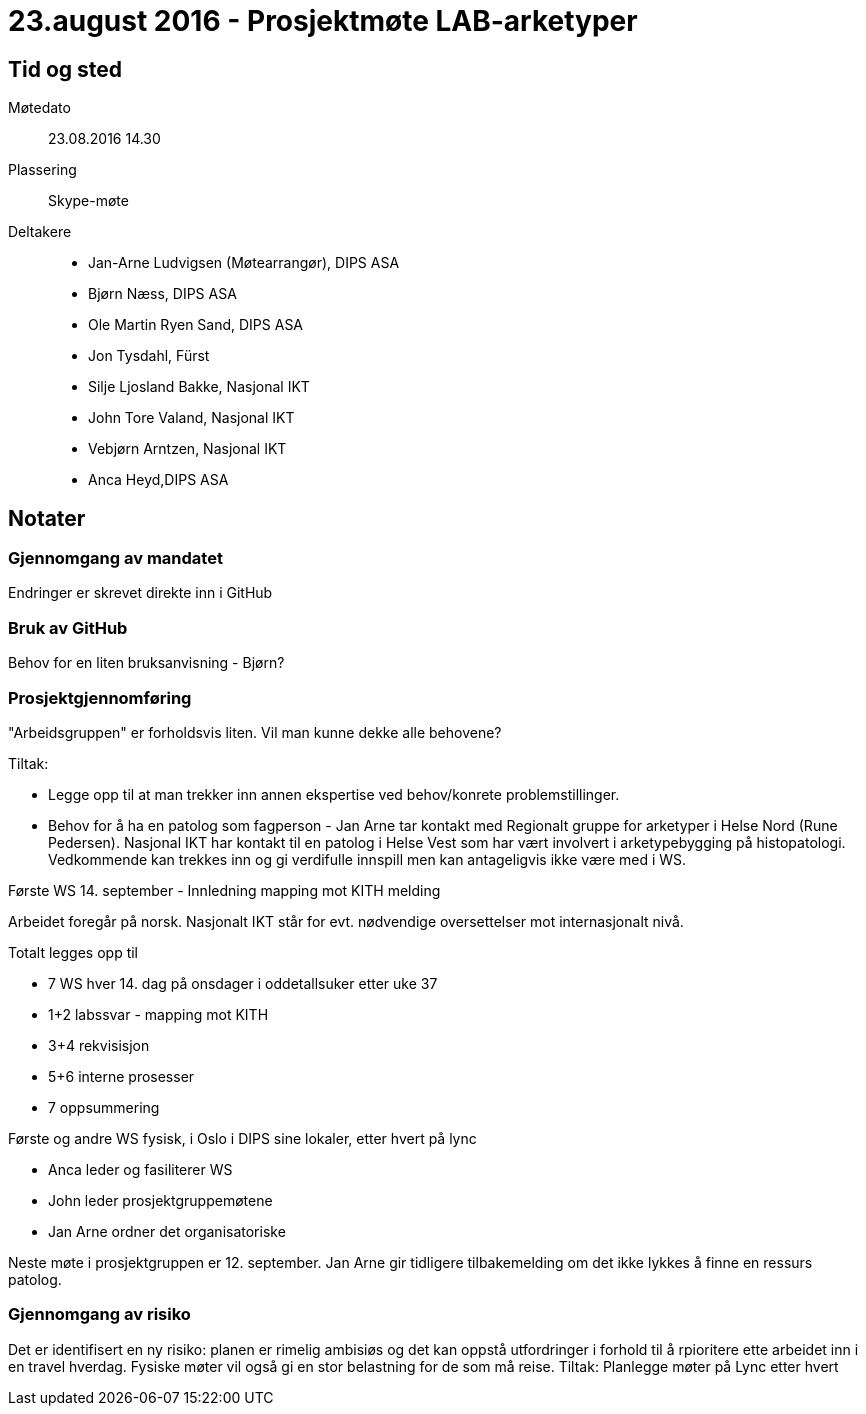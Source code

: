 // skrevet til Asciidoc av Bjørn basert på Ancas notater i word 
= 23.august 2016 - Prosjektmøte LAB-arketyper

== Tid og sted 

Møtedato:: 23.08.2016 14.30
Plassering:: Skype-møte
 
Deltakere::

* Jan-Arne Ludvigsen (Møtearrangør), DIPS ASA
* Bjørn Næss, DIPS ASA
* Ole Martin Ryen Sand, DIPS ASA
* Jon Tysdahl, Fürst
* Silje Ljosland Bakke, Nasjonal IKT
* John Tore Valand, Nasjonal IKT
* Vebjørn Arntzen, Nasjonal IKT
* Anca Heyd,DIPS ASA
 
== Notater
=== Gjennomgang av mandatet
Endringer er skrevet direkte inn i GitHub
 
=== Bruk av GitHub
Behov for en liten bruksanvisning - Bjørn?
 
=== Prosjektgjennomføring
 
"Arbeidsgruppen" er forholdsvis liten. Vil man kunne dekke alle behovene? 

Tiltak: 

* Legge opp til at man trekker inn annen ekspertise ved behov/konrete problemstillinger.
* Behov for å ha en patolog som fagperson - Jan Arne tar kontakt med Regionalt gruppe for arketyper i Helse Nord (Rune Pedersen). Nasjonal IKT har kontakt til en patolog i Helse Vest som har vært involvert i arketypebygging på histopatologi. Vedkommende kan trekkes inn og gi verdifulle innspill men kan antageligvis ikke være med i WS.
 
 
Første WS 14. september - Innledning mapping mot KITH melding

Arbeidet foregår på norsk. Nasjonalt IKT står for evt. nødvendige oversettelser mot internasjonalt nivå. 
 
Totalt legges opp til 

* 7 WS hver 14. dag på onsdager i oddetallsuker etter uke 37
* 1+2 labssvar - mapping mot KITH
* 3+4 rekvisisjon
* 5+6 interne prosesser
* 7 oppsummering
 
Første og andre WS fysisk, i Oslo i DIPS sine lokaler, etter hvert på lync
 
* Anca leder og fasiliterer WS
* John leder prosjektgruppemøtene
* Jan Arne ordner det organisatoriske
 
Neste møte i prosjektgruppen er 12. september. Jan Arne gir tidligere tilbakemelding om det ikke lykkes å finne en ressurs patolog.
 
=== Gjennomgang av risiko
Det er identifisert en ny risiko: planen er rimelig ambisiøs og det kan oppstå utfordringer i forhold til å rpioritere ette arbeidet inn i en travel hverdag. Fysiske møter vil også gi en stor belastning for de som må reise. Tiltak: Planlegge møter på Lync etter hvert
 
 
 
 
 
 
 
 
 
 
 
 
 
 
 
